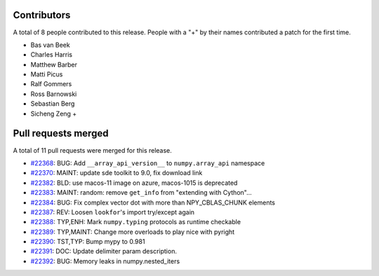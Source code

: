 
Contributors
============

A total of 8 people contributed to this release.  People with a "+" by their
names contributed a patch for the first time.

* Bas van Beek
* Charles Harris
* Matthew Barber
* Matti Picus
* Ralf Gommers
* Ross Barnowski
* Sebastian Berg
* Sicheng Zeng +

Pull requests merged
====================

A total of 11 pull requests were merged for this release.

* `#22368 <https://github.com/numpy/numpy/pull/22368>`__: BUG: Add ``__array_api_version__`` to ``numpy.array_api`` namespace
* `#22370 <https://github.com/numpy/numpy/pull/22370>`__: MAINT: update sde toolkit to 9.0, fix download link
* `#22382 <https://github.com/numpy/numpy/pull/22382>`__: BLD: use macos-11 image on azure, macos-1015 is deprecated
* `#22383 <https://github.com/numpy/numpy/pull/22383>`__: MAINT: random: remove ``get_info`` from "extending with Cython"...
* `#22384 <https://github.com/numpy/numpy/pull/22384>`__: BUG: Fix complex vector dot with more than NPY_CBLAS_CHUNK elements
* `#22387 <https://github.com/numpy/numpy/pull/22387>`__: REV: Loosen ``lookfor``'s import try/except again
* `#22388 <https://github.com/numpy/numpy/pull/22388>`__: TYP,ENH: Mark ``numpy.typing`` protocols as runtime checkable
* `#22389 <https://github.com/numpy/numpy/pull/22389>`__: TYP,MAINT: Change more overloads to play nice with pyright
* `#22390 <https://github.com/numpy/numpy/pull/22390>`__: TST,TYP: Bump mypy to 0.981
* `#22391 <https://github.com/numpy/numpy/pull/22391>`__: DOC: Update delimiter param description.
* `#22392 <https://github.com/numpy/numpy/pull/22392>`__: BUG: Memory leaks in numpy.nested_iters
